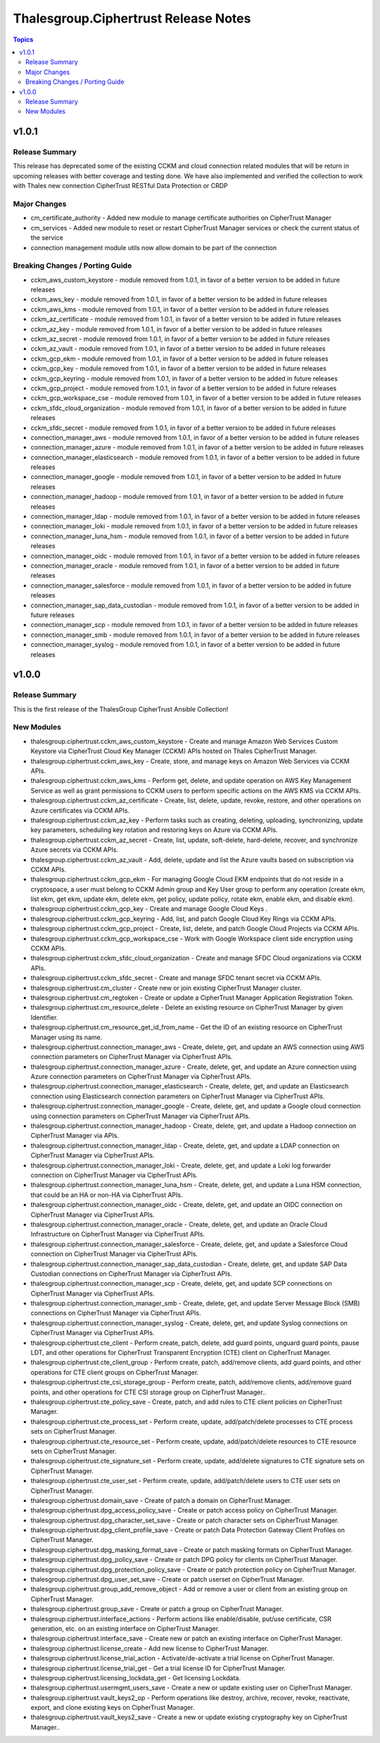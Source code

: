 =====================================
Thalesgroup.Ciphertrust Release Notes
=====================================

.. contents:: Topics

v1.0.1
======

Release Summary
---------------

This release has deprecated some of the existing CCKM and cloud connection related modules that will be return in upcoming releases with better coverage and testing done. We have also implemented and verified the collection to work with Thales new connection CipherTrust RESTful Data Protection or CRDP

Major Changes
-------------

- cm_certificate_authority - Added new module to manage certificate authorities on CipherTrust Manager
- cm_services - Added new module to reset or restart CipherTrust Manager services or check the current status of the service
- connection management module utils now allow domain to be part of the connection

Breaking Changes / Porting Guide
--------------------------------

- cckm_aws_custom_keystore - module removed from 1.0.1, in favor of a better version to be added in future releases
- cckm_aws_key - module removed from 1.0.1, in favor of a better version to be added in future releases
- cckm_aws_kms - module removed from 1.0.1, in favor of a better version to be added in future releases
- cckm_az_certificate - module removed from 1.0.1, in favor of a better version to be added in future releases
- cckm_az_key - module removed from 1.0.1, in favor of a better version to be added in future releases
- cckm_az_secret - module removed from 1.0.1, in favor of a better version to be added in future releases
- cckm_az_vault - module removed from 1.0.1, in favor of a better version to be added in future releases
- cckm_gcp_ekm - module removed from 1.0.1, in favor of a better version to be added in future releases
- cckm_gcp_key - module removed from 1.0.1, in favor of a better version to be added in future releases
- cckm_gcp_keyring - module removed from 1.0.1, in favor of a better version to be added in future releases
- cckm_gcp_project - module removed from 1.0.1, in favor of a better version to be added in future releases
- cckm_gcp_workspace_cse - module removed from 1.0.1, in favor of a better version to be added in future releases
- cckm_sfdc_cloud_organization - module removed from 1.0.1, in favor of a better version to be added in future releases
- cckm_sfdc_secret - module removed from 1.0.1, in favor of a better version to be added in future releases
- connection_manager_aws - module removed from 1.0.1, in favor of a better version to be added in future releases
- connection_manager_azure - module removed from 1.0.1, in favor of a better version to be added in future releases
- connection_manager_elasticsearch - module removed from 1.0.1, in favor of a better version to be added in future releases
- connection_manager_google - module removed from 1.0.1, in favor of a better version to be added in future releases
- connection_manager_hadoop - module removed from 1.0.1, in favor of a better version to be added in future releases
- connection_manager_ldap - module removed from 1.0.1, in favor of a better version to be added in future releases
- connection_manager_loki - module removed from 1.0.1, in favor of a better version to be added in future releases
- connection_manager_luna_hsm - module removed from 1.0.1, in favor of a better version to be added in future releases
- connection_manager_oidc - module removed from 1.0.1, in favor of a better version to be added in future releases
- connection_manager_oracle - module removed from 1.0.1, in favor of a better version to be added in future releases
- connection_manager_salesforce - module removed from 1.0.1, in favor of a better version to be added in future releases
- connection_manager_sap_data_custodian - module removed from 1.0.1, in favor of a better version to be added in future releases
- connection_manager_scp - module removed from 1.0.1, in favor of a better version to be added in future releases
- connection_manager_smb - module removed from 1.0.1, in favor of a better version to be added in future releases
- connection_manager_syslog - module removed from 1.0.1, in favor of a better version to be added in future releases

v1.0.0
======

Release Summary
---------------

This is the first release of the ThalesGroup CipherTrust Ansible Collection!

New Modules
-----------

- thalesgroup.ciphertrust.cckm_aws_custom_keystore - Create and manage Amazon Web Services Custom Keystore via CipherTrust Cloud Key Manager (CCKM) APIs hosted on Thales CipherTrust Manager.
- thalesgroup.ciphertrust.cckm_aws_key - Create, store, and manage keys on Amazon Web Services via CCKM APIs.
- thalesgroup.ciphertrust.cckm_aws_kms - Perform get, delete, and update operation on AWS Key Management Service as well as grant permissions to CCKM users to perform specific actions on the AWS KMS via CCKM APIs.
- thalesgroup.ciphertrust.cckm_az_certificate - Create, list, delete, update, revoke, restore, and other operations on Azure certificates via CCKM APIs.
- thalesgroup.ciphertrust.cckm_az_key - Perform tasks such as creating, deleting, uploading, synchronizing, update key parameters, scheduling key rotation and restoring keys on Azure via CCKM APIs.
- thalesgroup.ciphertrust.cckm_az_secret - Create, list, update, soft-delete, hard-delete, recover, and synchronize Azure secrets via CCKM APIs.
- thalesgroup.ciphertrust.cckm_az_vault - Add, delete, update and list the Azure vaults based on subscription via CCKM APIs.
- thalesgroup.ciphertrust.cckm_gcp_ekm - For managing Google Cloud EKM endpoints that do not reside in a cryptospace, a user must belong to CCKM Admin group and Key User group to perform any operation (create ekm, list ekm, get ekm, update ekm, delete ekm, get policy, update policy, rotate ekm, enable ekm, and disable ekm).
- thalesgroup.ciphertrust.cckm_gcp_key - Create and manage Google Cloud Keys .
- thalesgroup.ciphertrust.cckm_gcp_keyring - Add, list, and patch Google Cloud Key Rings via CCKM APIs.
- thalesgroup.ciphertrust.cckm_gcp_project - Create, list, delete, and patch Google Cloud Projects via CCKM APIs.
- thalesgroup.ciphertrust.cckm_gcp_workspace_cse - Work with Google Workspace client side encryption using CCKM APIs.
- thalesgroup.ciphertrust.cckm_sfdc_cloud_organization - Create and manage SFDC Cloud organizations via CCKM APIs.
- thalesgroup.ciphertrust.cckm_sfdc_secret - Create and manage SFDC tenant secret via CCKM APIs.
- thalesgroup.ciphertrust.cm_cluster - Create new or join existing CipherTrust Manager cluster.
- thalesgroup.ciphertrust.cm_regtoken - Create or update a CipherTrust Manager Application Registration Token.
- thalesgroup.ciphertrust.cm_resource_delete - Delete an existing resource on CipherTrust Manager by given Identifier.
- thalesgroup.ciphertrust.cm_resource_get_id_from_name - Get the ID of an existing resource on CipherTrust Manager using its name.
- thalesgroup.ciphertrust.connection_manager_aws - Create, delete, get, and update an AWS connection using AWS connection parameters on CipherTrust Manager via CipherTrust APIs.
- thalesgroup.ciphertrust.connection_manager_azure - Create, delete, get, and update an Azure connection using Azure connection parameters on CipherTrust Manager via CipherTrust APIs.
- thalesgroup.ciphertrust.connection_manager_elasticsearch - Create, delete, get, and update an Elasticsearch connection using Elasticsearch connection parameters on CipherTrust Manager via CipherTrust APIs.
- thalesgroup.ciphertrust.connection_manager_google - Create, delete, get, and update a Google cloud connection using connection parameters on CipherTrust Manager via CipherTrust APIs.
- thalesgroup.ciphertrust.connection_manager_hadoop - Create, delete, get, and update a Hadoop connection on CipherTrust Manager via APIs.
- thalesgroup.ciphertrust.connection_manager_ldap - Create, delete, get, and update a LDAP connection on CipherTrust Manager via CipherTrust APIs.
- thalesgroup.ciphertrust.connection_manager_loki - Create, delete, get, and update a Loki log forwarder connection on CipherTrust Manager via CipherTrust APIs.
- thalesgroup.ciphertrust.connection_manager_luna_hsm - Create, delete, get, and update a Luna HSM connection, that could be an HA or non-HA via CipherTrust APIs.
- thalesgroup.ciphertrust.connection_manager_oidc - Create, delete, get, and update an OIDC connection on CipherTrust Manager via CipherTrust APIs.
- thalesgroup.ciphertrust.connection_manager_oracle - Create, delete, get, and update an Oracle Cloud Infrastructure on CipherTrust Manager via CipherTrust APIs.
- thalesgroup.ciphertrust.connection_manager_salesforce - Create, delete, get, and update a Salesforce Cloud connection on CipherTrust Manager via CipherTrust APIs.
- thalesgroup.ciphertrust.connection_manager_sap_data_custodian - Create, delete, get, and update SAP Data Custodian connections on CipherTrust Manager via CipherTrust APIs.
- thalesgroup.ciphertrust.connection_manager_scp - Create, delete, get, and update SCP connections on CipherTrust Manager via CipherTrust APIs.
- thalesgroup.ciphertrust.connection_manager_smb - Create, delete, get, and update Server Message Block (SMB) connections on CipherTrust Manager via CipherTrust APIs.
- thalesgroup.ciphertrust.connection_manager_syslog - Create, delete, get, and update Syslog connections on CipherTrust Manager via CipherTrust APIs.
- thalesgroup.ciphertrust.cte_client - Perform create, patch, delete, add guard points, unguard guard points, pause LDT, and other operations for CipherTrust Transparent Encryption (CTE) client on CipherTrust Manager.
- thalesgroup.ciphertrust.cte_client_group - Perform create, patch, add/remove clients, add guard points, and other operations for CTE client groups on CipherTrust Manager.
- thalesgroup.ciphertrust.cte_csi_storage_group - Perform create, patch, add/remove clients, add/remove guard points, and other operations for CTE CSI storage group on CipherTrust Manager..
- thalesgroup.ciphertrust.cte_policy_save - Create, patch, and add rules to CTE client policies on CipherTrust Manager.
- thalesgroup.ciphertrust.cte_process_set - Perform create, update, add/patch/delete processes to CTE process sets on CipherTrust Manager.
- thalesgroup.ciphertrust.cte_resource_set - Perform create, update, add/patch/delete resources to CTE resource sets on CipherTrust Manager.
- thalesgroup.ciphertrust.cte_signature_set - Perform create, update, add/delete signatures to CTE signature sets on CipherTrust Manager.
- thalesgroup.ciphertrust.cte_user_set - Perform create, update, add/patch/delete users to CTE user sets on CipherTrust Manager.
- thalesgroup.ciphertrust.domain_save - Create of patch a domain on CipherTrust Manager.
- thalesgroup.ciphertrust.dpg_access_policy_save - Create or patch access policy on CipherTrust Manager.
- thalesgroup.ciphertrust.dpg_character_set_save - Create or patch character sets on CipherTrust Manager.
- thalesgroup.ciphertrust.dpg_client_profile_save - Create or patch Data Protection Gateway Client Profiles on CipherTrust Manager.
- thalesgroup.ciphertrust.dpg_masking_format_save - Create or patch masking formats on CipherTrust Manager.
- thalesgroup.ciphertrust.dpg_policy_save - Create or patch DPG policy for clients on CipherTrust Manager.
- thalesgroup.ciphertrust.dpg_protection_policy_save - Create or patch protection policy on CipherTrust Manager.
- thalesgroup.ciphertrust.dpg_user_set_save - Create or patch userset on CipherTrust Manager.
- thalesgroup.ciphertrust.group_add_remove_object - Add or remove a user or client from an existing group on CipherTrust Manager.
- thalesgroup.ciphertrust.group_save - Create or patch a group on CipherTrust Manager.
- thalesgroup.ciphertrust.interface_actions - Perform actions like enable/disable, put/use certificate, CSR generation, etc. on an existing interface on CipherTrust Manager.
- thalesgroup.ciphertrust.interface_save - Create new or patch an existing interface on CipherTrust Manager.
- thalesgroup.ciphertrust.license_create - Add new license to CipherTrust Manager.
- thalesgroup.ciphertrust.license_trial_action - Activate/de-activate a trial license on CipherTrust Manager.
- thalesgroup.ciphertrust.license_trial_get - Get a trial license ID for CipherTrust Manager.
- thalesgroup.ciphertrust.licensing_lockdata_get - Get licensing Lockdata.
- thalesgroup.ciphertrust.usermgmt_users_save - Create a new or update existing user on CipherTrust Manager.
- thalesgroup.ciphertrust.vault_keys2_op - Perform operations like destroy, archive, recover, revoke, reactivate, export, and clone existing keys on CipherTrust Manager.
- thalesgroup.ciphertrust.vault_keys2_save - Create a new or update existing cryptography key on CipherTrust Manager..
